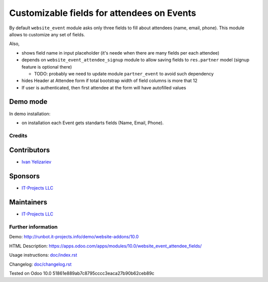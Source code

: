=============================================
 Customizable fields for attendees on Events
=============================================

By default ``website_event`` module asks only three fields to fill about attendees (name, email, phone). This module allows to customize any set of fields.

Also,

* shows field name in input placeholder (it's neede when there are many fields per each attendee)
* depends on ``website_event_attendee_signup`` module to allow saving fields to ``res.partner`` model (signup feature is optional there)

  * TODO: probably we need to update module ``partner_event`` to avoid such dependency

* hides Header at Attendee form if total bootstrap width of field columns is more that 12
* If user is authenticated, then first attendee at the form will have autofilled values

Demo mode
---------
In demo installation:

* on installation each Event gets standarts fields (Name, Email, Phone).

Credits
=======

Contributors
------------
* `Ivan Yelizariev <https://it-projects.info/team/yelizariev>`__

Sponsors
--------
* `IT-Projects LLC <https://it-projects.info>`__

Maintainers
-----------
* `IT-Projects LLC <https://it-projects.info>`__

Further information
===================

Demo: http://runbot.it-projects.info/demo/website-addons/10.0

HTML Description: https://apps.odoo.com/apps/modules/10.0/website_event_attendee_fields/

Usage instructions: `<doc/index.rst>`_

Changelog: `<doc/changelog.rst>`_

Tested on Odoo 10.0 51861e889ab7c8795cccc3eaca27b90b62ceb89c
